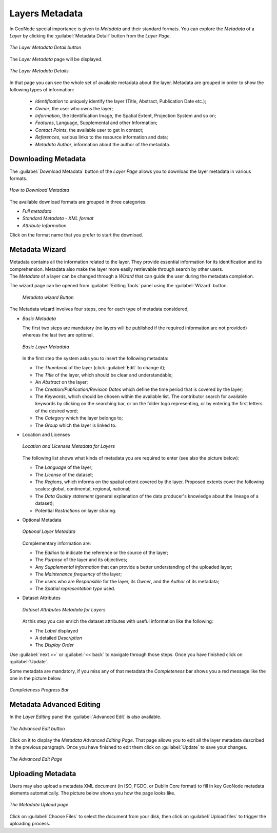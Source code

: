 .. _layer-metadata:

Layers Metadata
===============

In GeoNode special importance is given to *Metadata* and their standard formats.
You can explore the *Metadata* of a *Layer* by clicking the :guilabel:`Metadata Detail` button from the *Layer Page*.

.. figure:: img/layer_metadata_detail_button.png
    :align: center

    *The Layer Metadata Detail button*

The *Layer Metadata* page will be displayed.

.. figure:: img/layer_metadata_details_page.png
    :align: center

    *The Layer Metadata Details*

In that page you can see the whole set of available metadata about the layer.
Metadata are grouped in order to show the following types of information:

    * *Identification* to uniquely identify the layer (Title, Abstract, Publication Date etc.);
    * *Owner*, the user who owns the layer;
    * *Information*, the Identification Image, the Spatial Extent, Projection System and so on;
    * *Features*, Language, Supplemental and other Information;
    * *Contact Points*, the available user to get in contact;
    * *References*, various links to the resource information and data;
    * *Metadata Author*, information about the author of the metadata.

Downloading Metadata
--------------------

The :guilabel:`Download Metadata` button of the *Layer Page* allows you to download the layer metadata in various formats.

.. figure:: img/download_metadata.png
   :align: center

   *How to Download Metadata*

The available download formats are grouped in three categories:

* *Full metadata*
* *Standard Metadata - XML format*
* *Attribute Information*

Click on the format name that you prefer to start the download.

Metadata Wizard
---------------

| Metadata contains all the information related to the layer. They provide essential information for its identification and its comprehension. Metadata also make the layer more easily retrievable through search by other users.
| The *Metadata* of a layer can be changed through a *Wizard* that can guide the user during the metadata completion.
The wizard page can be opened from :guilabel:`Editing Tools` panel using the :guilabel:`Wizard` button.

  .. figure:: img/layer_metadata_wizard.png
      :align: center

      *Metadata wizard Button*


The Metadata wizard involves four steps, one for each type of metadata considered,

* *Basic Metadata*

  The first two steps are mandatory (no layers will be published if the required information are not provided) whereas the last two are optional.

  .. figure:: img/basic_layer_metadata.png
      :align: center

      *Basic Layer Metadata*

  In the first step the system asks you to insert the following metadata:

  * The *Thumbnail* of the layer (click :guilabel:`Edit` to change it);
  * The *Title* of the layer, which should be clear and understandable;
  * An *Abstract* on the layer;
  * The *Creation/Publication/Revision Dates*  which define the time period that is covered by the layer;
  * The *Keywords*, which should be chosen within the available list. The contributor search for available keywords by clicking on the searching bar, or on the folder logo representing, or by entering the first letters of the desired word;
  * The *Category* which the layer belongs to;
  * The *Group* which the layer is linked to.

* Location and Licenses

  .. figure:: img/location_licenses_layer_metadata.png
      :align: center

      *Location and Licenses Metadata for Layers*

  The following list shows what kinds of metadata you are required to enter (see also the picture below):

  * The *Language* of the layer;
  * The *License* of the dataset;
  * The *Regions*, which informs on the spatial extent covered by the layer. Proposed extents cover the following scales: global, continental, regional, national;
  * The *Data Quality statement* (general explanation of the data producer's knowledge about the lineage of a dataset);
  * Potential *Restrictions* on layer sharing.

* Optional Metadata

  .. figure:: img/optional_layer_metadata.png
      :align: center

      *Optional Layer Metadata*

  Complementary information are:

  * The *Edition* to indicate the reference or the source of the layer;
  * The *Purpose* of the layer and its objectives;
  * Any *Supplemental information* that can provide a better understanding of the uploaded layer;
  * The *Maintenance frequency* of the layer;
  * The users who are *Responsible* for the layer, its *Owner*, and the *Author* of its metadata;
  * The *Spatial representation type* used.

* Dataset Attributes

  .. figure:: img/dataset_attributes_layer_metadata.png
      :align: center

      *Dataset Attributes Metadata for Layers*

  At this step you can enrich the dataset attributes with useful information like the following:

  * The *Label* displayed
  * A detailed *Description*
  * The *Display Order*

Use :guilabel:`next >>` or :guilabel:`<< back` to navigate through those steps. Once you have finished click on :guilabel:`Update`.

Some metadata are mandatory, if you miss any of that metadata the *Completeness* bar shows you a red message like the one in the picture below.

.. figure:: img/completeness_progress_bar.png
    :align: center
    :width: 200px

    *Completeness Progress Bar*

Metadata Advanced Editing
-------------------------

In the *Layer Editing* panel the :guilabel:`Advanced Edit` is also available.

.. figure:: img/advanced_edit_button.png
    :align: center

    *The Advanced Edit button*

Click on it to display the *Metadata Advanced Editing Page*. That page allows you to edit all the layer metadata described in the previous paragraph. Once you have finished to edit them click on :guilabel:`Update` to save your changes.

.. figure:: img/advanced_edit_page.png
    :align: center

    *The Advanced Edit Page*

Uploading Metadata
------------------

Users may also upload a metadata XML document (in ISO, FGDC, or Dublin Core format) to fill in key GeoNode metadata elements automatically.
The picture below shows you how the page looks like.

.. figure:: img/metadata_upload.png
    :align: center

    *The Metadata Upload page*

Click on :guilabel:`Choose Files` to select the document from your disk, then click on :guilabel:`Upload files` to trigger the uploading process.
